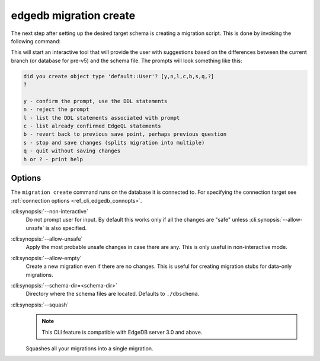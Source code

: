 .. _ref_cli_edgedb_migration_create:


=======================
edgedb migration create
=======================

The next step after setting up the desired target schema is creating a
migration script. This is done by invoking the following command:

.. cli:synopsis::

    edgedb migration create [<options>]

This will start an interactive tool that will provide the user with
suggestions based on the differences between the current branch (or database
for pre-v5) and the schema file. The prompts will look something like this:

.. code-block::

    did you create object type 'default::User'? [y,n,l,c,b,s,q,?]
    ?

    y - confirm the prompt, use the DDL statements
    n - reject the prompt
    l - list the DDL statements associated with prompt
    c - list already confirmed EdgeQL statements
    b - revert back to previous save point, perhaps previous question
    s - stop and save changes (splits migration into multiple)
    q - quit without saving changes
    h or ? - print help

Options
=======

The ``migration create`` command runs on the database it is connected
to. For specifying the connection target see :ref:`connection options
<ref_cli_edgedb_connopts>`.

:cli:synopsis:`--non-interactive`
    Do not prompt user for input. By default this works only if all
    the changes are "safe" unless :cli:synopsis:`--allow-unsafe` is
    also specified.

:cli:synopsis:`--allow-unsafe`
    Apply the most probable unsafe changes in case there are any.
    This is only useful in non-interactive mode.

:cli:synopsis:`--allow-empty`
    Create a new migration even if there are no changes. This is
    useful for creating migration stubs for data-only migrations.

:cli:synopsis:`--schema-dir=<schema-dir>`
    Directory where the schema files are located. Defaults to
    ``./dbschema``.

:cli:synopsis:`--squash`
    .. note::

        This CLI feature is compatible with EdgeDB server 3.0 and above.

    Squashes all your migrations into a single migration.
